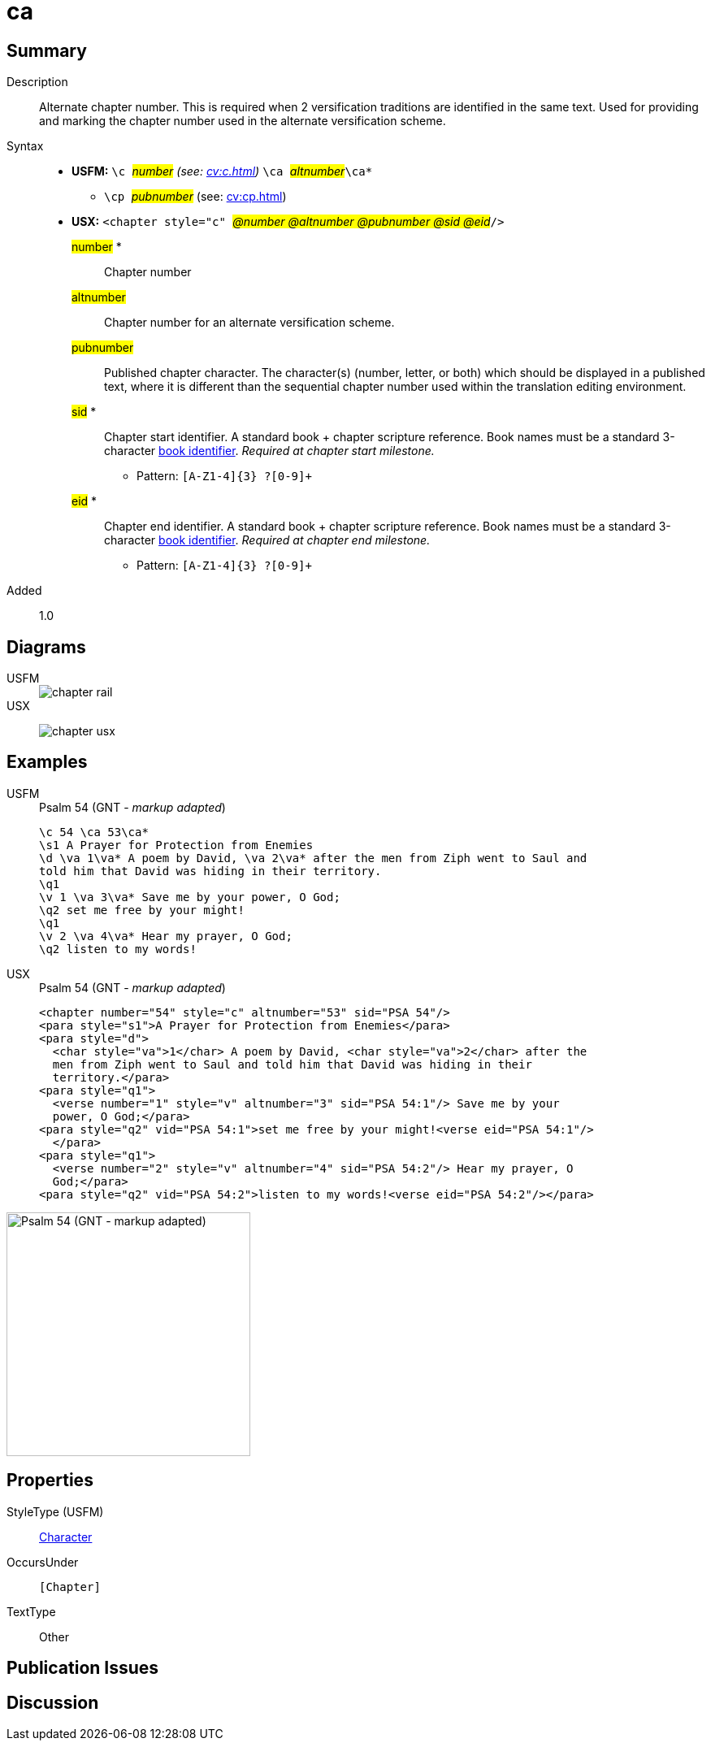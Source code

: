 = ca
:description: Alternate chapter number
:url-repo: https://github.com/usfm-bible/tcdocs/blob/main/markers/cv/ca.adoc
:noindex:
ifndef::localdir[]
:source-highlighter: rouge
:localdir: ../
endif::[]
:imagesdir: {localdir}/images

// tag::public[]

== Summary

Description:: Alternate chapter number. This is required when 2 versification traditions are identified in the same text. Used for providing and marking the chapter number used in the alternate versification scheme.
Syntax::
* *USFM:* ``++\c ++``#__number__# _(see: xref:cv:c.adoc[])_ ``++ \ca ++``#__altnumber__#``++\ca*++``
** ``++\cp ++``#__pubnumber__# (see: xref:cv:cp.adoc[])
* *USX:* ``++<chapter style="c" ++``#__@number @altnumber @pubnumber @sid @eid__#``++/>++``
#number# *::: Chapter number
#altnumber#::: Chapter number for an alternate versification scheme.
#pubnumber#::: Published chapter character. The character(s) (number, letter, or both) which should be displayed in a published text, where it is different than the sequential chapter number used within the translation editing environment.
#sid# *::: Chapter start identifier. A standard book + chapter scripture reference. Book names must be a standard 3-character xref:para:identification/books.adoc[book identifier]. _Required at chapter start milestone._
** Pattern: `+[A-Z1-4]{3} ?[0-9]++`
#eid# *::: Chapter end identifier. A standard book + chapter scripture reference. Book names must be a standard 3-character xref:para:identification/books.adoc[book identifier]. _Required at chapter end milestone._
** Pattern: `+[A-Z1-4]{3} ?[0-9]++`
// tag::spec[]
Added:: 1.0
// end::spec[]

== Diagrams

[tabs]
======
USFM::
+
image::schema/chapter_rail.svg[]
USX::
+
image:schema/chapter_usx.svg[]
======

== Examples

[tabs]
======
USFM::
+
.Psalm 54 (GNT - _markup adapted_)
[source#src-usfm-cv-ca_1,usfm,highlight=1]
----
\c 54 \ca 53\ca*
\s1 A Prayer for Protection from Enemies
\d \va 1\va* A poem by David, \va 2\va* after the men from Ziph went to Saul and 
told him that David was hiding in their territory.
\q1
\v 1 \va 3\va* Save me by your power, O God;
\q2 set me free by your might!
\q1
\v 2 \va 4\va* Hear my prayer, O God;
\q2 listen to my words!
----
USX::
+
.Psalm 54 (GNT - _markup adapted_)
[source#src-usx-cv-ca_1,xml,highlight=1]
----
<chapter number="54" style="c" altnumber="53" sid="PSA 54"/>
<para style="s1">A Prayer for Protection from Enemies</para>
<para style="d">
  <char style="va">1</char> A poem by David, <char style="va">2</char> after the
  men from Ziph went to Saul and told him that David was hiding in their
  territory.</para>
<para style="q1">
  <verse number="1" style="v" altnumber="3" sid="PSA 54:1"/> Save me by your
  power, O God;</para>
<para style="q2" vid="PSA 54:1">set me free by your might!<verse eid="PSA 54:1"/>
  </para>
<para style="q1">
  <verse number="2" style="v" altnumber="4" sid="PSA 54:2"/> Hear my prayer, O
  God;</para>
<para style="q2" vid="PSA 54:2">listen to my words!<verse eid="PSA 54:2"/></para>
----
======

image::cv/ca_1.jpg[Psalm 54 (GNT - markup adapted),300]

== Properties

StyleType (USFM):: xref:char:index.adoc[Character]
OccursUnder:: `[Chapter]`
TextType:: Other

== Publication Issues

// end::public[]

== Discussion
